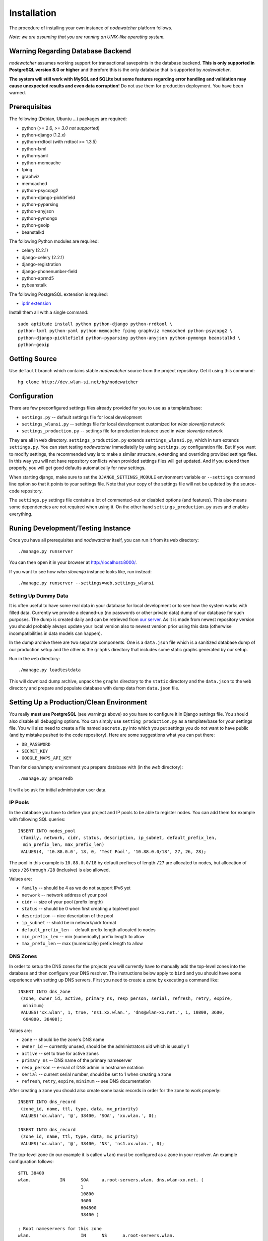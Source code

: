 Installation
============

The procedure of installing your own instance of *nodewatcher* platform
follows.

*Note: we are assuming that you are running an UNIX-like operating system.*

Warning Regarding Database Backend
----------------------------------

*nodewatcher* assumes working support for transactional savepoints in the
database backend. **This is only supported in PostgreSQL version 8.0 or
higher** and therefore this is the only database that is supported by
*nodewatcher*.

**The system will still work with MySQL and SQLite but some features regarding
error handling and validation may cause unexpected results and even data
corruption!** Do not use them for production deployment. You have been warned.

Prerequisites
-------------

The following (Debian, Ubuntu ...) packages are required:

* python (>= 2.6, *>= 3.0 not supported*)
* python-django (1.2.x)
* python-rrdtool (with rrdtool >= 1.3.5)
* python-lxml
* python-yaml
* python-memcache
* fping
* graphviz
* memcached
* python-psycopg2
* python-django-picklefield 
* python-pyparsing
* python-anyjson
* python-pymongo
* python-geoip
* beanstalkd

The following Python modules are required:

* celery (2.2.1)
* django-celery (2.2.1)
* django-registration
* django-phonenumber-field
* python-aprmd5
* pybeanstalk

The following PostgreSQL extension is required:

* `ip4r extension`_

.. _ip4r extension: http://pgfoundry.org/projects/ip4r/

Install them all with a single command::

    sudo aptitude install python python-django python-rrdtool \
    python-lxml python-yaml python-memcache fping graphviz memcached python-psycopg2 \
    python-django-picklefield python-pyparsing python-anyjson python-pymongo beanstalkd \
    python-geoip

Getting Source
--------------

Use ``default`` branch which contains stable *nodewatcher* source from the
project repository. Get it using this command::

    hg clone http://dev.wlan-si.net/hg/nodewatcher

Configuration
-------------

There are few preconfigured settings files already provided for you to use as a
template/base:

* ``settings.py`` -- default settings file for local development
* ``settings_wlansi.py`` -- settings file for local development customized for *wlan slovenija* network
* ``settings_production.py`` -- settings file for production instance used in *wlan slovenija* network

They are all in ``web`` directory. ``settings_production.py`` extends
``settings_wlansi.py``, which in turn extends ``settings.py``. You can start
testing *nodewatcher* immediatelly by using ``settings.py`` configuration file.
But if you want to modify settings, the recommended way is to make a similar
structure, extending and overriding provided settings files. In this way you
will not have repository conflicts when provided settings files will get
updated. And if you extend then properly, you will get good defaults
automatically for new settings.

When starting django, make sure to set the ``DJANGO_SETTINGS_MODULE``
environment variable or ``--settings`` command line option so that it points to
your settings file. Note that your copy of the settings file will not be
updated by the source-code repository.

The ``settings.py`` settings file contains a lot of commented-out or disabled
options (and features). This also means some dependencies are not required when
using it. On the other hand ``settings_production.py`` uses and enables
everything.

Runing Development/Testing Instance
-----------------------------------

Once you have all prerequisites and *nodewatcher* itself, you can run it from its ``web`` directory::

    ./manage.py runserver

You can then open it in your browser at http://localhost:8000/.

If you want to see how *wlan slovenija* instance looks like, run instead::

   ./manage.py runserver --settings=web.settings_wlansi

Setting Up Dummy Data
`````````````````````

It is often useful to have some real data in your database for local
development or to see how the system works with filled data. Currently we
provide a cleaned-up (no passwords or other private data) dump of our database
for such purposes. The dump is created daily and can be retrieved from `our
server`_. As it is made from newest repository version you should probably
always update your local version also to newest version prior using this data
(otherwise incompatibilities in data models can happen).

.. _our server: http://bindist.wlan-si.net/data/dump.tar.bz2

In the dump archive there are two separate components. One is a ``data.json``
file which is a sanitized database dump of our production setup and the other
is the ``graphs`` directory that includes some static graphs generated by our
setup.

Run in the ``web`` directory::

    ./manage.py loadtestdata

This will download dump archive, unpack the ``graphs`` directory to the
``static`` directory and the ``data.json`` to the ``web`` directory and prepare
and populate database with dump data from ``data.json`` file.

Setting Up a Production/Clean Environment
-----------------------------------------

You really **must use PostgreSQL** (see warnings above) so you have to configure
it in Django settings file. You should also disable all debugging options. You
can simply use ``setting_production.py`` as a template/base for your settings
file. You will also need to create a file named ``secrets.py`` into which you
put settings you do not want to have public (and by mistake pushed to the
code repository). Here are some suggestions what you can put there:

* ``DB_PASSWORD``
* ``SECRET_KEY``
* ``GOOGLE_MAPS_API_KEY``

Then for clean/empty environment you prepare database with (in the `web`
directory)::

    ./manage.py preparedb

It will also ask for initial administrator user data.

IP Pools
````````

In the database you have to define your project and IP pools to be able to
register nodes. You can add them for example with following SQL queries::

    INSERT INTO nodes_pool
     (family, network, cidr, status, description, ip_subnet, default_prefix_len,
      min_prefix_len, max_prefix_len)
     VALUES(4, '10.88.0.0', 18, 0, 'Test Pool', '10.88.0.0/18', 27, 26, 28);

The pool in this example is ``10.88.0.0/18`` by default prefixes of length
``/27`` are allocated to nodes, but allocation of sizes ``/26`` through ``/28``
(inclusive) is also allowed.

Values are:

* ``family`` -- should be 4 as we do not support IPv6 yet
* ``network`` -- network address of your pool
* ``cidr`` -- size of your pool (prefix length)
* ``status`` -- should be 0 when first creating a toplevel pool
* ``description`` -- nice description of the pool
* ``ip_subnet`` -- shold be in network/cidr format
* ``default_prefix_len`` -- default prefix length allocated to nodes
* ``min_prefix_len`` -- min (numerically) prefix length to allow
* ``max_prefx_len`` -- max (numerically) prefix length to allow

DNS Zones
`````````

In order to setup the DNS zones for the projects you will currently have to
manually add the top-level zones into the database and then configure your DNS
resolver. The instructions below apply to ``bind`` and you should have some
experience with setting up DNS servers. First you need to create a zone by
executing a command like::

    INSERT INTO dns_zone
     (zone, owner_id, active, primary_ns, resp_person, serial, refresh, retry, expire,
      minimum)
     VALUES('xx.wlan', 1, true, 'ns1.xx.wlan.', 'dns@wlan-xx.net.', 1, 10800, 3600,
      604800, 38400);

Values are:

* ``zone`` -- should be the zone's DNS name
* ``owner_id`` -- currently unused, should be the administrators uid which is usually 1
* ``active`` -- set to true for active zones
* ``primary_ns`` -- DNS name of the primary nameserver
* ``resp_person`` -- e-mail of DNS admin in hostname notation
* ``serial`` -- current serial number, should be set to 1 when creating a zone
* ``refresh``, ``retry``, ``expire``, ``minimum`` -- see DNS documentation

After creating a zone you should also create some basic records in order for
the zone to work properly::

    INSERT INTO dns_record
     (zone_id, name, ttl, type, data, mx_priority)
     VALUES('xx.wlan', '@', 38400, 'SOA', 'xx.wlan.', 0);

    INSERT INTO dns_record
     (zone_id, name, ttl, type, data, mx_priority)
     VALUES('xx.wlan', '@', 38400, 'NS', 'ns1.xx.wlan.', 0);

The top-level zone (in our example it is called ``wlan``) must be configured as
a zone in your resolver. An example configuration follows::

    $TTL 38400
    wlan.           IN      SOA     a.root-servers.wlan. dns.wlan-xx.net. (
                            1
                            10800
                            3600
                            604800
                            38400 )

    ; Root nameservers for this zone
    wlan.                   IN      NS      a.root-servers.wlan.
    a.root-servers          IN      A       10.x.y.z

    ; Subdomain delegation
    xx                      IN      NS      ns1.xx.wlan.
    ns1.xx.wlan.            IN      A       10.x.y.z

    ; Domain for test DNS checks
    dns-test.wlan.          0 IN    A       127.0.0.1

Then you have to configure your DNS resolver to fetch some zones dynamically
from the nodewatcher database. This can be done in ``bind`` by configuring the
DLZ plugin in your ``named.conf``. Sample configuration is as follows::

    dlz "wlanXX" {
      database "postgres 1
      {host=localhost dbname=nodewatcher user=nodewatcher password=YOURDBPASSWORD}
      {SELECT zone FROM dns_zone WHERE zone = '$zone$' AND active = true}
      {SELECT ttl, type, case when type = 'TXT' then mx_priority || ' ' || '\"' || data || '\"' when type = 'SOA' then primary_ns || ' ' || resp_person || ' ' || serial || ' ' || refresh || ' ' || retry || ' ' || expire || ' ' || minimum else data end FROM dns_record r, dns_zone z WHERE z.zone = r.zone_id AND zone = '$zone$' AND name = '$record$'}";
    };

**Note:** On some older ``bind`` versions keyword parameters to queries should
be encased in ``%`` and not ``$`` (so you would use ``%zone%`` instead of
``$zone$``).

Projects
````````

::

    INSERT INTO nodes_project
     (name, description, pool_id, channel, ssid, ssid_backbone, ssid_mobile,
      zone_id, captive_portal, geo_lat, geo_long, geo_zoom)
     VALUES('ArborMesh', 'Example project on the Moon', 1, 6,
      'open.example.net', 'open.example.net-backbone', 'open.example.net-mobile',
      NULL, true, 46.05, 14.5, 13);

Values are:

* ``name`` -- name of the project, for example, city of the network
* ``description`` -- nice description of the project 
* ``pool_id`` -- default IP pool
* ``channel`` -- default channel used
* ``ssid`` -- SSID used in this project
* ``ssid_backbone`` -- SSID used for backbone nodes in this project
* ``ssid_mobile`` -- SSID used for mobile nodes in this project
* ``zone_id`` -- DNS zone id (NULL if DNS capabilities of ''nodewatcher'' are not used)
* ``captive_portal`` -- should the nodes in this project have captive portals?
* ``geo_lat`` -- default location of the map when adding a new node (latitude)
* ``geo_long`` -- default location of the map when adding a new node (longitude)
* ``geo_zoom`` -- default location of the map when adding a new node (zoom)

And then you have to link pool with the project (of course with proper id values)::

    INSERT INTO nodes_project_pools(project_id, pool_id) VALUES(1, 1);

Running Web Server
``````````````````

For production deployment read `Django documentation`_ on the subject.
**Django's development web server is not suitable for production use.**

.. _Django documentation: http://docs.djangoproject.com/en/dev/howto/deployment/

Running Data Collection Daemon (Monitor)
````````````````````````````````````````

Django web interface is just an interface to the database. To populate and
update it with real data from the network you have to run also a monitoring
daemon.

Run the monitor using command (in ``monitor`` directory)::

    ./monitor.py --path=.. --settings=web.settings_production

You also need to install ``olsrd-mod-txtinfo`` plugin on some node in the
network and configure it via OLSR configuration file (also note the node's
firewall configuration). By default monitor expects OLSR ``txtinfo`` plugin on
localhost. This and other options you can configure in Django settings file.

Checking OLSR ``txtinfo`` Plugin
''''''''''''''''''''''''''''''''

You can check that the ``txtinfo`` plugin is working by issuing::

    telnet 10.x.y.z 2006
    Trying 10.x.y.z...
    Connected to 10.x.y.z.
    Escape character is '^]'.

Then type ``GET`` and press enter. This should output something like::

    HTTP/1.0 200 OK
    Content-type: text/plain

    Table: Links
    ...lots of data...
    Connection closed by foreign host.

This means that the plugin is working properly.

Simulation of Monitor Data
''''''''''''''''''''''''''

To simulate monitor data you should set ``MONITOR_ENABLE_SIMULATION`` to
``True`` in your setting file. In this case the whole network is simulated and
no node with OLSR providing the data feed is required. **This may not be
suitable for all test scenarios.** Simulation data can be found in
``simulator/data`` directory.

It might be useful to fetch the latest simulation data that can be retrieved
from `this location`_. Simply unpack it into ``simulator/data`` directory and
it will overwrite data fetched from the repository.

.. _this location: http://bindist.wlan-si.net/data/simulator-dataset.tar.bz2

Optional Data Archival System
'''''''''''''''''''''''''''''

*nodewatcher* supports an optional data archival system so all graphed data is
also stored in a non-RRD database. We currently use `MongoDB`_ for this store
due to its schemaless document nature and fast operations. In order to use this
feature, you need to install and configure a MongoDB instance and then
configure *nodewatcher* via ``DATA_ARCHIVE_*`` directives in ``settings.py``.
You will also need the ``pymongo`` Python driver for MongoDB.

You should familiarize yourself with MongoDB operations, durability limitations
and proper deployment modes. Documentation is accessible via the above link.

.. _MongoDB: http://mongodb.org

On-demand Graph Feneration
``````````````````````````

All graphs are generated on-demand when requested by the web frontend to reduce
I/O load on monitor runs. Because this requires additional configuration/setup,
default configuration has the on-demand graph generation disabled (and
therefore no graphs are displayed). **You should configure this after you
already have a working monitor setup.**

On-demand graph generation requires a working installation of a message broker
(for details see `Celery documentation`_). We use MongoDB for this purpuse in
production via the ``mongodb`` backend. If you already have a working MongoDB
installation (it is also used for the optional data archive system) you simply
need to set ``BROKER_HOST`` and ``BROKER_PORT`` to proper values for your
MongoDB setup. Check ``settings_production.py`` file for an example.

.. _Celery documentation: http://celeryq.org/docs/

After you have the broker set-up you also need to run ``celeryd`` task
dispatcher in the background. You can do this simply via ``manage.py`` as
follows::

    ./manage.py celeryd -l info -c 4 --maxtasksperchild=50

For production systems you will probably create an init script for starting up
the dispatcher. Be sure that the user under which the deamon is executed has
privileges to write to ``GRAPH_DIR``. The last thing to do is to set
``ENABLE_GRAPH_DISPLAY`` to ``True`` in your settings file.

Firmware Image Generator
````````````````````````

After you have configured all of the above components you might also want to
enable the firmware image generator daemon. As the whole process is based on
OpenWrt, you first need to build the imagebuilders for our firmware. The
procedure below assumes creation of a new directory, but symlinking or building
the imagebuilders on another system (as this is a very CPU and IO intensive
process) is also possible.

Setup the needed directories and compile the imagebuilders using the following
commands (if you are doing it remotely, you really should run this inside a
``screen`` session so that compiling is not interrupted if your session is
disconnected)::

    mkdir build
    cd build
    hg clone http://dev.wlan-si.net/hg/old/openwrt-nw openwrt-200901
    hg clone http://dev.wlan-si.net/hg/nodewatcher
    cd nodewatcher/generator
    ./build_all_generators.sh

This will take a long time and will heavily load your CPU and IO. It is only
needed to rebuild the imagebuilders when updating to a new version of the
firmware. After the above process is completed without errors you must create
the user with an username as configured with ``IMAGE_GENERATOR_USER`` in your
setttings file. It should be in the same-named group. This will be the user the
process will run under. You also need to setup a local instance of the
``beanstalkd`` daemon that should run on ``127.0.0.1``, port ``11300`` (refer
to `beanstalkd documentation`_ for details). After that, you may run the image
generator using the following commands::

    ./gennyd.py --path=.. --settings=web.settings_production --destination=/srv/www/packages.foonet.org/images

.. _beanstalkd documentation: http://kr.github.com/beanstalkd/

The ``destination`` argument should reflect your ``IMAGES_BINDIST_URL``
configuration in your settings file. This means that it should point to the
physical directory that is backed by the URL. The directory must be writable by
the ``IMAGE_GENERATOR_USER`` user. After you have configured everything and the
generator is running, you should set ``IMAGE_GENERATOR_ENABLED`` to ``True``.

Theming
```````

It is possible to configure distributed *nodewatcher* theme or even develop
your own custom theme, see :doc:`theming`.
